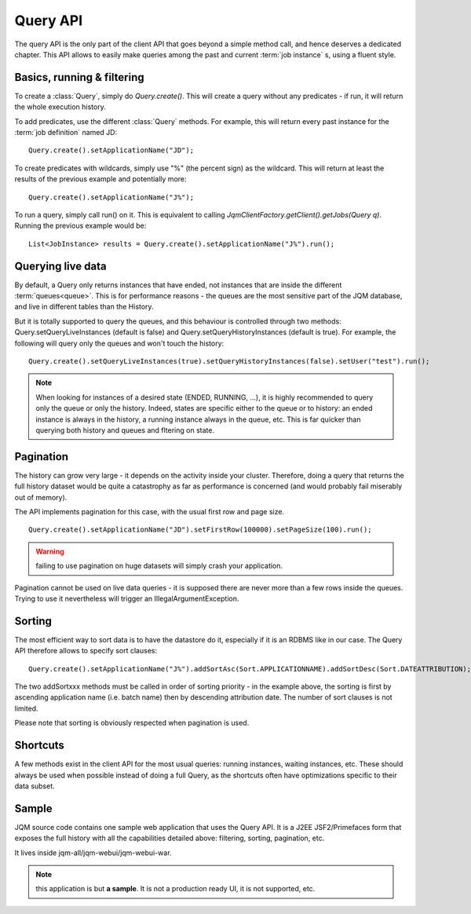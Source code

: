Query API
############

The query API is the only part of the client API that goes beyond a simple method call, and hence deserves
a dedicated chapter. This API allows to easily make queries among the past and current :term:`job instance` s, 
using a fluent style.

Basics, running & filtering
*****************************

To create a :class:`Query`, simply do *Query.create()*. This will create a query without any predicates - if run, it will return
the whole execution history.

To add predicates, use the different :class:`Query` methods. For example, this will return every past instance for the :term:`job definition` named JD::

	Query.create().setApplicationName("JD");

To create predicates with wildcards, simply use "%" (the percent sign) as the wildcard. This will return at least the results of the previous
example and potentially more::

	Query.create().setApplicationName("J%");

To run a query, simply call run() on it. This is equivalent to calling *JqmClientFactory.getClient().getJobs(Query q)*. Running the previous example
would be::

	List<JobInstance> results = Query.create().setApplicationName("J%").run();

Querying live data
********************

By default, a Query only returns instances that have ended, not instances that are inside the different :term:`queues<queue>`. 
This is for performance reasons - the queues are the most sensitive part of the JQM database, and live in different tables than 
the History.

But it is totally supported to query the queues, and this behaviour is controlled through two methods: 
Query.setQueryLiveInstances (default is false) and Query.setQueryHistoryInstances (default is true). For example, 
the following will query only the queues and won't touch the history::

	Query.create().setQueryLiveInstances(true).setQueryHistoryInstances(false).setUser("test").run();

.. note:: When looking for instances of a desired state (ENDED, RUNNING, ...), it is highly recommended to query only the queue or only the history.
	Indeed, states are specific either to the queue or to history: an ended instance is always in the history, a running instance always 
	in the queue, etc. This is far quicker than querying both history and queues and fltering on state.

Pagination
**************

The history can grow very large - it depends on the activity inside your cluster. Therefore, doing a query that 
returns the full history dataset would be quite a catastrophy as far as performance is concerned (and would
probably fail miserably out of memory).

The API implements pagination for this case, with the usual first row and page size. ::

	Query.create().setApplicationName("JD").setFirstRow(100000).setPageSize(100).run();
	
.. warning:: failing to use pagination on huge datasets will simply crash your application.

Pagination cannot be used on live data queries - it is supposed there are never more than a few rows inside the queues.
Trying to use it nevertheless will trigger an IllegalArgumentException.

Sorting
********

The most efficient way to sort data is to have the datastore do it, especially if it is an RDBMS like in our case. The Query API 
therefore allows to specify sort clauses::

	Query.create().setApplicationName("J%").addSortAsc(Sort.APPLICATIONNAME).addSortDesc(Sort.DATEATTRIBUTION);
	
The two addSortxxx methods must be called in order of sorting priority - in the example above, the sorting is first by ascending 
application name (i.e. batch name) then by descending attribution date. The number of sort clauses is not limited.

Please note that sorting is obviously respected when pagination is used.

Shortcuts
***********

A few methods exist in the client API for the most usual queries: running instances, waiting instances, etc. These
should always be used when possible instead of doing a full Query, as the shortcuts often have optimizations
specific to their data subset.

Sample
**************

JQM source code contains one sample web application that uses the Query API. It is a J2EE JSF2/Primefaces form that exposes the full history
with all the capabilities detailed above: filtering, sorting, pagination, etc.

It lives inside jqm-all/jqm-webui/jqm-webui-war.

.. note:: this application is but **a sample**. It is not a production ready UI, it is not supported, etc.